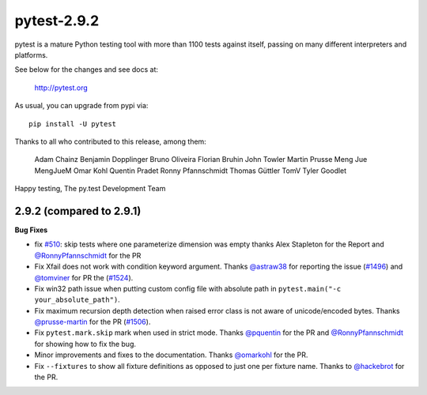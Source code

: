 pytest-2.9.2
============

pytest is a mature Python testing tool with more than 1100 tests
against itself, passing on many different interpreters and platforms.

See below for the changes and see docs at:

    http://pytest.org

As usual, you can upgrade from pypi via::

    pip install -U pytest

Thanks to all who contributed to this release, among them:

      Adam Chainz
      Benjamin Dopplinger
      Bruno Oliveira
      Florian Bruhin
      John Towler
      Martin Prusse
      Meng Jue
      MengJueM
      Omar Kohl
      Quentin Pradet
      Ronny Pfannschmidt
      Thomas Güttler
      TomV
      Tyler Goodlet


Happy testing,
The py.test Development Team


2.9.2 (compared to 2.9.1)
---------------------------

**Bug Fixes**

* fix `#510`_: skip tests where one parameterize dimension was empty
  thanks Alex Stapleton for the Report and `@RonnyPfannschmidt`_ for the PR

* Fix Xfail does not work with condition keyword argument.
  Thanks `@astraw38`_ for reporting the issue (`#1496`_) and `@tomviner`_
  for PR the (`#1524`_).

* Fix win32 path issue when putting custom config file with absolute path
  in ``pytest.main("-c your_absolute_path")``.

* Fix maximum recursion depth detection when raised error class is not aware
  of unicode/encoded bytes.
  Thanks `@prusse-martin`_ for the PR (`#1506`_).

* Fix ``pytest.mark.skip`` mark when used in strict mode.
  Thanks `@pquentin`_ for the PR and `@RonnyPfannschmidt`_ for
  showing how to fix the bug.

* Minor improvements and fixes to the documentation.
  Thanks `@omarkohl`_ for the PR.

* Fix ``--fixtures`` to show all fixture definitions as opposed to just
  one per fixture name.
  Thanks to `@hackebrot`_ for the PR.

.. _#510: https://github.com/pytest-dev/pytest/issues/510
.. _#1506: https://github.com/pytest-dev/pytest/pull/1506
.. _#1496: https://github.com/pytest-dev/pytest/issues/1496
.. _#1524: https://github.com/pytest-dev/pytest/pull/1524

.. _@astraw38: https://github.com/astraw38
.. _@hackebrot: https://github.com/hackebrot
.. _@omarkohl: https://github.com/omarkohl
.. _@pquentin: https://github.com/pquentin
.. _@prusse-martin: https://github.com/prusse-martin
.. _@RonnyPfannschmidt: https://github.com/RonnyPfannschmidt
.. _@tomviner: https://github.com/tomviner
